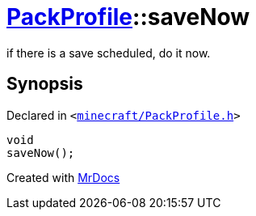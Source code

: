[#PackProfile-saveNow]
= xref:PackProfile.adoc[PackProfile]::saveNow
:relfileprefix: ../
:mrdocs:


if there is a save scheduled, do it now&period;



== Synopsis

Declared in `&lt;https://github.com/PrismLauncher/PrismLauncher/blob/develop/launcher/minecraft/PackProfile.h#L140[minecraft&sol;PackProfile&period;h]&gt;`

[source,cpp,subs="verbatim,replacements,macros,-callouts"]
----
void
saveNow();
----



[.small]#Created with https://www.mrdocs.com[MrDocs]#
